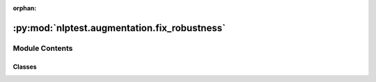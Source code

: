:orphan:

.. INDEX

:py:mod:`nlptest.augmentation.fix_robustness`
=============================================

.. py:module:: nlptest.augmentation.fix_robustness


Module Contents
---------------

Classes
~~~~~~~

.. autoapisummary::

   nlptest.augmentation.fix_robustness.BaseAugmentaion
   nlptest.augmentation.fix_robustness.AugmentRobustness




.. py:class:: BaseAugmentaion



   Abstract base class for data augmentation techniques.

   Attributes:
       None

   Methods:
       fix: Abstract method that should be implemented by child classes.
            This method should perform the data augmentation operation.

            Returns:
                NotImplementedError: Raised if the method is not implemented by child classes.

   .. py:method:: fix()
      :abstractmethod:

      Abstract method that should be implemented by child classes.
      This method should perform the data augmentation operation.

      Returns:
          NotImplementedError: Raised if the method is not implemented by child classes.



.. py:class:: AugmentRobustness(task, h_report, config, max_prop=0.5)



   A class for performing a specified task with historical results.

   Attributes:

       task (str): A string indicating the task being performed.
       config (dict): A dictionary containing configuration parameters for the task.
       h_report (pandas.DataFrame): A DataFrame containing a report of historical results for the task.
       max_prop (float): The maximum proportion of improvement that can be suggested by the class methods.
                       Defaults to 0.5.

   Methods:

       __init__(self, task, h_report, config, max_prop=0.5) -> None:
           Initializes an instance of MyClass with the specified parameters.

       fix(self) -> List[Sample]:
           .

       suggestions(self, prop) -> pandas.DataFrame:
           Calculates suggestions for improving test performance based on a given report.

       



   .. py:method:: fix(input_path: str, output_path, inplace: bool = False)

      Applies perturbations to the input data based on the recommendations from harness reports.

      Args:
          input_path (str): The path to the input data file.
          output_path (str): The path to save the augmented data file.
          inplace (bool, optional): If True, the list of samples is modified in place.
                                    Otherwise, a new samples are add to input data. Defaults to False.

      Returns:
          List[Dict[str, Any]]: A list of augmented data samples.


   .. py:method:: suggestions(report)

      Calculates suggestions for improving test performance based on a given report.

      Args:
          report (pandas.DataFrame): A DataFrame containing test results by category and test type,
                                      including pass rates and minimum pass rates.

      Returns:
          pandas.DataFrame: A DataFrame containing the following columns for each suggestion:
                              - category: the test category
                              - test_type: the type of test
                              - ratio: the pass rate divided by the minimum pass rate for the test
                              - proportion_increase: a proportion indicating how much the pass rate
                                                  should increase to reach the minimum pass rate




